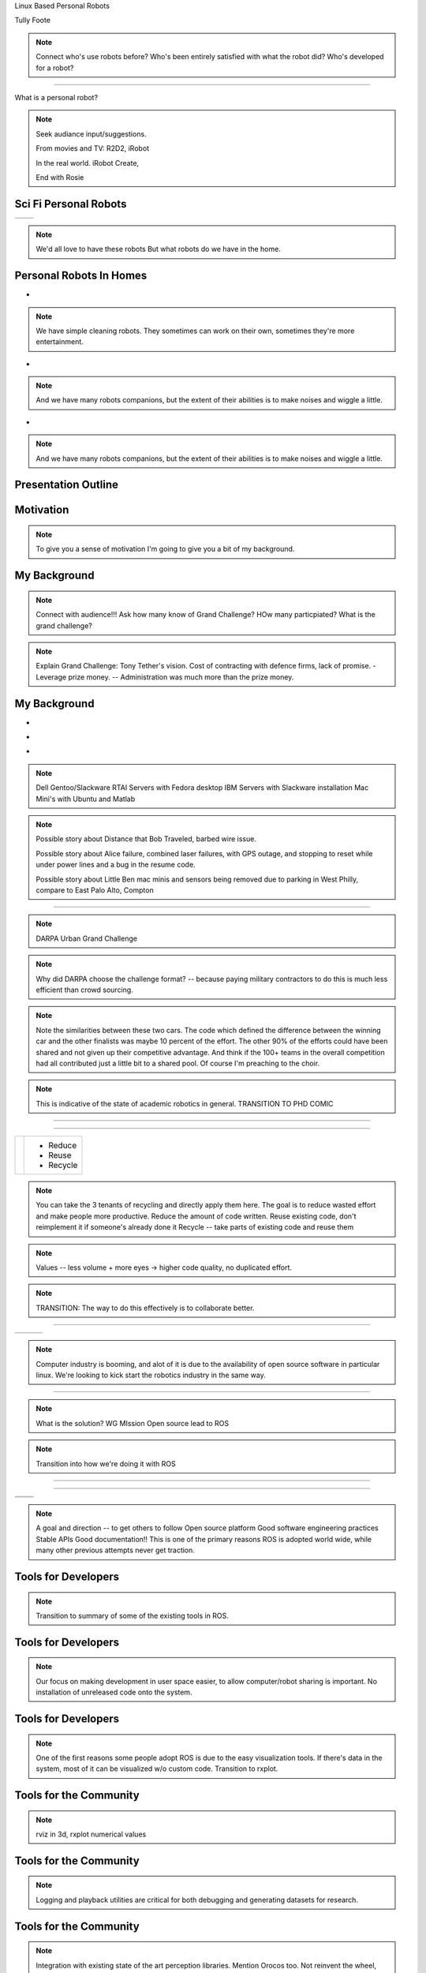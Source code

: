 .. load-style:: gradient



.. layout::
   :vgradient:white;white

Linux Based Personal Robots

.. page-style::
   :font_size: 20

Tully Foote

.. image:: images/wg_logo.jpg
   :width: 200

.. note::
   Connect who's use robots before? 
   Who's been entirely satisfied with what the robot did? 
   Who's developed for a robot?

----

What is a personal robot?


.. note::
   Seek audiance input/suggestions. 

   From movies and TV: R2D2, iRobot

   In the real world.  iRobot Create, 

   End with Rosie

Sci Fi Personal Robots
----------------------


=================================== ==============================
.. image:: images/rosie_singing.gif .. image:: images/r2d2_200.jpg
=================================== ==============================

.. note:: We'd all love to have these robots
   But what robots do we have in the home. 

Personal Robots In Homes
------------------------
.. page-style:: 
   :list.expose: expose
   :align: center
   :list.bullet: none

- .. image:: images/roomba_220.jpg
    :height: 200

.. note:: We have simple cleaning robots.  They sometimes can work on
   their own, sometimes they're more entertainment.  

- .. image:: images/paro.jpg
    :height: 200

.. note:: And we have many robots companions, but the extent of their 
   abilities is to make noises and wiggle a little.

- .. image:: images/800px-Pleo_robot.jpg
     :height: 200

.. note:: And we have many robots companions, but the extent of their 
   abilities is to make noises and wiggle a little.

Presentation Outline
--------------------

.. page-style:: 
   :font_size: 40



.. image:: images/pie_in_sky.jpg
   :height: 200

.. image:: images/wg_logo.jpg
   :height: 200

.. image:: images/future.jpg
   :height: 200


Motivation
----------

.. image:: images/pie_in_sky.jpg
   :height: 350

.. note::

   To give you a sense of motivation I'm going to give you a bit of my background.  

My Background
-------------

.. layout::
   :image: images/pie_in_sky_small.jpg;halign=right;valign=top
   :vgradient:white;white

.. image:: images/grandchallenge.jpg
   :width: 800

.. note:: 

   Connect with audience!!! Ask how many know of Grand Challenge? HOw many particpiated? 
   What is the grand challenge?

.. note::

   Explain Grand Challenge: Tony Tether's vision.  Cost of contracting
   with defence firms, lack of promise.
   - Leverage prize money.  -- Administration was much more than the prize money.  

My Background
-------------

.. page-style:: 
   :list.expose: expose
   :align: center
   :list.bullet: none

- .. image:: images/bob.jpg
     :height: 220

- .. image:: images/alice.jpg
     :height: 220
     
- .. image:: images/little_ben.jpg
     :height: 220

.. note::
   Dell Gentoo/Slackware RTAI Servers with Fedora desktop
   IBM Servers with Slackware installation
   Mac Mini's with Ubuntu and Matlab

.. note::

   Possible story about Distance that Bob Traveled, barbed wire issue.  

   Possible story about Alice failure, combined laser failures, with GPS outage, and stopping to reset while under power lines and a bug in the resume code. 

   Possible story about Little Ben mac minis and sensors being removed due to parking in West Philly, compare to East Palo Alto, Compton

---------------------


.. note:: DARPA Urban Grand Challenge

.. Little Ben + Junior
.. image:: images/urban_challenge.jpg

.. note::
   Why did DARPA choose the challenge format? -- because paying military contractors to do this is much less efficient than crowd sourcing.  

.. note:: Note the similarities between these two cars.  The code
   which defined the difference between the winning car and the other
   finalists was maybe 10 percent of the effort.  The other 90% of the
   efforts could have been shared and not given up their competitive
   advantage.  And think if the 100+ teams in the overall competition
   had all contributed just a little bit to a shared pool.  
   Of course I'm preaching to the choir.


.. note:: This is indicative of the state of academic robotics in general.  
   TRANSITION TO PHD COMIC


----

.. PHD COMIC
.. image:: images/phd_comic.jpg

.. TODO change to progressive reveal of one word + image simplified


----

.. page-style::
   :align: center
   :layout.valign: center
   :font_size: 40


============================== ==========================
 .. image:: images/recycle.png .. page-style::
                                  :layout.valign: center
                                  :font_size: 60

                               - Reduce 
                               - Reuse
                               - Recycle
============================== ==========================

.. TODO fixme get this table working well 

.. note:: You can take the 3 tenants of recycling and directly apply them here. 
   The goal is to reduce wasted effort and make people more productive.  
   Reduce the amount of code written. 
   Reuse existing code, don't reimplement it if someone's already done it
   Recycle -- take parts of existing code and reuse them


.. note:: Values -- less volume + more eyes -> higher code quality, no duplicated effort.

.. note:: TRANSITION: The way to do this effectively is to collaborate better.  

----

.. Tux + Research

.. style::
   :align: center
   :layout.valign: center

========================= ========================== ==================================
.. image:: images/tux.png .. image:: images/plus.png .. image:: images/books_open.jpg
                             :height: 314               :height: 314
========================= ========================== ==================================

.. note:: 
   
   Computer industry is booming, and alot of it is due to the
   availability of open source software in particular linux.  We're
   looking to kick start the robotics industry in the same way.


----

.. layout::
   :vgradient:white;white

.. image:: images/wg_logo.jpg
   :width: 500

.. note::
   What is the solution?
   WG MIssion Open source lead to ROS


.. note:: Transition into how we're doing it with ROS
----

.. layout::
   :image: images/wg_logo_small.jpg;halign=right;valign=top
   :vgradient:white;white

.. image:: images/ros.png
   :width: 700


----

=============================== ===================================
.. image:: images/direction.jpg .. image:: images/osi_symbol.jpg
=============================== ===================================
.. image:: images/balance.jpg   .. image:: images/documentation.jpg
=============================== ===================================


.. note:: 
  A goal and direction -- to get others to follow
  Open source platform
  Good software engineering practices
  Stable APIs
  Good documentation!!  This is one of the primary reasons ROS is adopted world wide, while many other previous attempts never get traction.  

Tools for Developers
--------------------

..  note:: Transition to summary of some of the existing tools in ROS.

.. image:: images/wrench.jpg


Tools for Developers
--------------------

.. image:: images/rosmake.png
   :width: 800

.. note::

   Our focus on making development in user space easier, to allow computer/robot sharing is important.  No installation of unreleased code onto the system.  

Tools for Developers
--------------------

.. video:: videos/rviz_30_second.mpeg

.. note::

   One of the first reasons some people adopt ROS is due to the easy visualization tools.  If there's data in the system, most of it can be visualized w/o custom code.  
   Transition to rxplot.

Tools for the Community
-----------------------

.. image:: images/plotting.png
   :width: 800

.. note::

   rviz in 3d, rxplot numerical values

Tools for the Community
-----------------------

.. image:: images/record_playback.png
   :width: 800

.. note::

   Logging and playback utilities are critical for both debugging and generating datasets for research. 

Tools for the Community
-----------------------

.. image:: images/opencv_pcl.png
   :width: 800

.. note::

   Integration with existing state of the art perception libraries.  
   Mention Orocos too.  Not reinvent the wheel, integrate existing technology.  

Tools for the Community
-----------------------

.. image:: images/jenkins.png
   :width: 600

.. image:: images/success.gif
   :width: 400

.. TODO ADD IMAGE of dashboard

.. note::

   We've seen significant improvements in our code quality and
   usability.  And extending this to the entire community helps
   everyone.

.. note::

   We have implemented continuous integration and release testing for
   all stacks publicly release in the ROS community.  And the
   infrastructure is also being used externally to index and test
   private repositories.

.. MORE DETAILS 5 minute quick builds on commit, overnight builds to test full releases, release tarball generation

Tools for the Community
-----------------------

.. image:: images/documentation.png
   :width: 1000


Worldwide community
-------------------

.. image:: images/ros_map.png
   :width: 1024

.. note:: 

   This represents the locations of most of the public repositories
   which are releaseing open source code and we are indexing.

.. note::

   To be able to write state of the art software we needed a state of
   the art robot.  I give you the PR2.

Worldwide community
-------------------

.. image:: images/packages.png
   :width: 900

.. note::

   Fast growth around the world.  This is similar to our use base.  First a few of us in Willow.  Then a few grad students.  Then a few labs.  Then a few schools.  Now many schools and labs around the world.   

Worldwide community
-------------------

.. image:: images/robots_using_ros.png
   :width: 1000

.. note::

   These are all robots which have ROS drivers release and ROS is the recommended way to interact with them.  

----

How do you prove your software works?

.. note::

   We have this vision for ROS but to get others to buy in that it's actually good we need to have great demos.  To have great demos we need a great robot.  

PR2
---

.. image:: images/pr2.jpg
   :height: 700

.. note::
   
   2 dual quad core Intel i7 servers with 32 Gb ram each pulling 500Watts each (motors are only 200W at full power)
   2 wifi routers + gigabit ethernet port with automatic network rerouting
   5 ethernet cameras
   2 laser range finders
   32 motorized joints
   16 Lithium-Ion laptop batteries

.. note::

   Design goal was to be robot software developers dream platform.  Emphasis
   on uptime, reliability and robustness.  Also easy user switching
   for time sharing.  Usually research robots run a few days a month,
   PR2s sometimes do 3 shifts of students.

   Talk about safe arms, with spring counter balance.  I"m willing to
   work right in front of the robot w/o looking due to only 4 poinds
   force.  I know of other common robot arms which have punched
   through the middle of the table in front of them the first time
   they were turned on.


PR2
---

What's a good challenge for the PR2?

PR2
---

.. note:: 
   Video silent, talk over it.  

.. video:: videos/milestone2_and_replugged.mpeg

.. note:: 

   Our first milestone was 3.14 km autonomous.  

   Our 2nd milestone was 26 miles autonomous
   Needed to teach it to plug in and open doors.  
   Some hacks needed to pull this off on our timeline.  

   Revisited plugs with production hardware and you can see it now plugging in cleanly.  

PR2
--- 

.. video:: videos/pool_reduced.mpeg

.. note::

   We had some more free time and wanted to get the PR2 doing something cool, in a week to identify weaknesses in the platform.  So we spent a week teaching it to play pool.  

PR2
---

.. video:: videos/beer_short.mpeg

.. note::
   
   With the success of the pool playing robot, we though we might do it again for fetching beer from the fridge.  

PR2
---

What can others do with the PR2?

PR2
---

.. note::
   
   Background for video.  UCBerkeley student visited us and got the prototype PR2 folding towels at 25 min/ towel.  A year later UC Berkeley was able to demonstrate it in 5 minutes.  


.. video:: videos/towel_speedup.mpeg


----

.. layout::
   :vgradient:white;white

.. image:: images/future.jpg

.. note::
   Transition to where we want to go.  Keep expanding user base.  Make it easier to use ROS as a development platform. 

Future Plans
------------

.. layout::
   :image: images/future_small.jpg;halign=right;valign=top
   :vgradient:white;white

.. image:: images/ubuntu.png
   :width: 600

.. image:: images/fedora.png
   :width: 600

.. image:: images/android.jpg
   :width: 600

.. note:: 

   We're growing the community and now we're planning to start pushing
   our more mature code upstream to ubuntu and fedora repos.  Toward
   growing the community we are also now reaching out to more people
   by pushing our software onto smaller platforms.  We have many
   people starting to use ROS on Android and Arm based computer.  We
   just launched the TurtleBot running on Atom based laptops.

The TurtleBot
-------------

.. image:: images/turtlebot.jpg
   :height: 650

.. note:: Introduce Turtlebot, getting from research into the home
   Small platform, give people access to the ROS community in a
   package they can take home.

.. note::
   Don't spend too long, talk more after video.  

----

.. video:: videos/turtlebot.mp4
   :width: 800

----

.. note:: ADD NOTES FOR SMARTPHONE analigy, give people the capability to implement their passion

================================ ========================== ===============================
.. image:: images/droid.jpg      .. image:: images/l--r.jpg      .. image:: images/turtlebot.jpg
                                                                    :height: 325
================================ ========================== ===============================

.. note:: Computer are great, they can display things, but what would you want them to do if they could move?   


----


Thank You

Questions?

.. style::
   :font_size: 20

For more information visit: www.ros.org

Email: tfoote@willowgarage.com


Image Sources
-------------

.. style::
   :font_size: 20


- Roomba Public Domain on Wikipedia
- Paro http://www.parorobots.com/pdf/pressreleases/PARO to be marketed 2004-9.pdf
- Pleo http://en.wikipedia.org/wiki/File:Pleo_robot.jpg
- Debian Package Management http://murugaprabu.me/wordpress/2011/01/16/hello-world/
- Urban Challenge kwc.org
- Success Chart https://cs.byu.edu/image/302-success_clipart
- Jenkins Logo https://wiki.jenkins-ci.org/display/JENKINS/Logo
- Droid Photo http://www.motorola.com/staticfiles/Consumers/Products/Mobile%20Phones/DROID-3-By-Motorola/_Images/Droid-X3_Production_Specs.jpg
- Android Logo http://farm4.staticflickr.com/3034/3754407004_33e592d075.jpg


